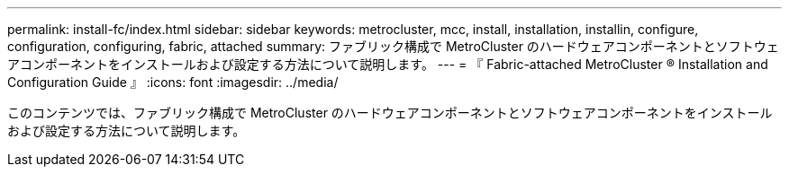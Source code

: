 ---
permalink: install-fc/index.html 
sidebar: sidebar 
keywords: metrocluster, mcc, install, installation, installin, configure, configuration, configuring, fabric, attached 
summary: ファブリック構成で MetroCluster のハードウェアコンポーネントとソフトウェアコンポーネントをインストールおよび設定する方法について説明します。 
---
= 『 Fabric-attached MetroCluster ® Installation and Configuration Guide 』
:icons: font
:imagesdir: ../media/


[role="lead"]
このコンテンツでは、ファブリック構成で MetroCluster のハードウェアコンポーネントとソフトウェアコンポーネントをインストールおよび設定する方法について説明します。
